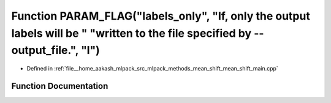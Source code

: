 .. _exhale_function_mean__shift__main_8cpp_1a4c269b79ca50536c2cd6a98769380520:

Function PARAM_FLAG("labels_only", "If, only the output labels will be " "written to the file specified by --output_file.", "l")
================================================================================================================================

- Defined in :ref:`file__home_aakash_mlpack_src_mlpack_methods_mean_shift_mean_shift_main.cpp`


Function Documentation
----------------------


.. doxygenfunction:: PARAM_FLAG("labels_only", "If, only the output labels will be " "written to the file specified by --output_file.", "l")
